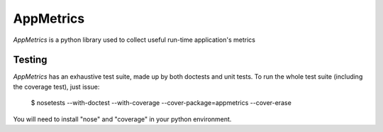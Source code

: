 AppMetrics
++++++++++

`AppMetrics` is a python library used to collect useful run-time application's metrics


Testing
-------

`AppMetrics` has an exhaustive test suite, made up by both doctests and unit tests. To run the
whole test suite (including the coverage test), just issue:

 $ nosetests --with-doctest --with-coverage --cover-package=appmetrics --cover-erase

You will need to install "nose" and "coverage" in your python environment.